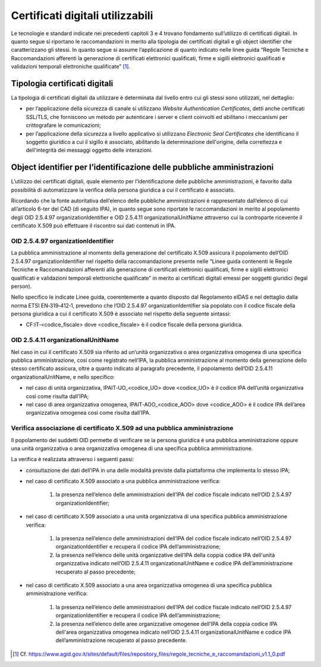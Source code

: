 Certificati digitali utilizzabili
=================================

Le tecnologie e standard indicate nei precedenti capitoli 3 e 4 trovano 
fondamento sull’utilizzo di certificati digitali. In quanto segue si 
riportano le raccomandazioni in merito alla tipologia dei certificati 
digitali e gli object identifier che caratterizzano gli stessi. In 
quanto segue si assume l’applicazione di quanto indicato nelle linee 
guida “Regole Tecniche e Raccomandazioni afferenti la generazione di 
certificati elettronici qualificati, firme e sigilli elettronici 
qualificati e validazioni temporali elettroniche qualificate” [1]_.

.. _certificate-type:
  
Tipologia certificati digitali
------------------------------

La tipologia di certificati digitali da utilizzare è determinata dal 
livello entro cui gli stessi sono utilizzati, nel dettaglio:

- per l’applicazione della sicurezza di canale si utilizzano *Website 
  Authentication Certificates*, detti anche certificati SSL/TLS, che 
  forniscono un metodo per autenticare i server e client coinvolti ed 
  abilitano i meccanismi per crittografare le comunicazioni;

- per l’applicazione della sicurezza a livello applicativo si utilizzano 
  *Electronic Seal Certificates* che identificano il soggetto giuridico 
  a cui il sigillo è associato, abilitando la determinazione dell'origine, 
  della correttezza e dell'integrità dei messaggi oggetto delle interazioni.

Object identifier per l’identificazione delle pubbliche amministrazioni
-----------------------------------------------------------------------

L’utilizzo dei certificati digitali, quale elemento per l’identificazione 
delle pubbliche amministrazioni, è favorito dalla possibilità di 
automatizzare la verifica della persona giuridica a cui il certificato 
è associato. 

Ricordando che la fonte autoritativa dell’elenco delle pubbliche 
amministrazioni è rappresentato dall’elenco di cui all’articolo 6-ter 
del CAD (di seguito IPA), in quanto segue sono riportate le 
raccomandazioni in merito al popolamento degli OID 2.5.4.97 
organizationIdentifier e OID 2.5.4.11 organizationalUnitName attraverso 
cui la controparte ricevente il certificato X.509 può effettuare il 
riscontro sui dati contenuti in IPA. 

OID 2.5.4.97 organizationIdentifier
^^^^^^^^^^^^^^^^^^^^^^^^^^^^^^^^^^^

La pubblica amministrazione al momento della generazione del certificato 
X.509 assicura il popolamento dell’OID 2.5.4.97 organizationIdentifier 
nel rispetto della raccomandazione presente nelle “Linee guida contenenti 
le Regole Tecniche e Raccomandazioni afferenti alla generazione di 
certificati elettronici qualificati, firme e sigilli elettronici qualificati 
e validazioni temporali elettroniche qualificate”  in merito ai certificati 
digitali emessi per soggetti giuridici (legal person). 

Nello specifico le indicate Linee guida, coerentemente a quanto disposto 
dal Regolamento eIDAS e nel dettaglio dalla norma ETSI EN‐319‐412‐1, 
prevedono che l’OID 2.5.4.97 organizationIdentifier sia popolato con 
il codice fiscale della persona giuridica a cui il certificato X.509 è 
associato nel rispetto della seguente sintassi:

- CF:IT‐<codice_fiscale> dove <codice_fiscale> è il codice fiscale della 
  persona giuridica.

OID 2.5.4.11 organizationalUnitName
^^^^^^^^^^^^^^^^^^^^^^^^^^^^^^^^^^^

Nel caso in cui il certificato X.509 sia riferito ad un’unità organizzativa 
o area organizzativa omogenea di una specifica pubblica amministrazione, 
cosi come registrato nell’IPA, la pubblica amministrazione al momento 
della generazione dello stesso certificato assicura, oltre a quanto indicato 
al paragrafo precedente, il popolamento dell’OID 2.5.4.11 organizationalUnitName, 
e nello specifico:

- nel caso di unità organizzativa, IPAIT‐UO_<codice_UO> dove <codice_UO> 
  è il codice IPA dell’unità organizzativa così come risulta dall’IPA;

- nel caso di area organizzativa omogenea, IPAIT‐AOO_<codice_AOO> dove 
  <codice_AOO> è il codice IPA dell’area organizzativa omogenea così 
  come risulta dall’IPA.

Verifica associazione di certificato X.509 ad una pubblica amministrazione
^^^^^^^^^^^^^^^^^^^^^^^^^^^^^^^^^^^^^^^^^^^^^^^^^^^^^^^^^^^^^^^^^^^^^^^^^^

Il popolamento dei suddetti OID permette di verificare se la persona 
giuridica è una pubblica amministrazione oppure una unità organizzativa 
o area organizzativa omogenea di una specifica pubblica amministrazione. 

La verifica è realizzata attraverso i seguenti passi:

- consultazione dei dati dell’IPA in una delle modalità previste dalla 
  piattaforma che implementa lo stesso IPA;

- nel caso di certificato X.509 associato a una pubblica amministrazione 
  verifica:

    1. la presenza nell’elenco delle amministrazioni dell’IPA del codice 
       fiscale indicato nell’OID 2.5.4.97 organizationIdentifier;

- nel caso di certificato X.509 associato a una unità organizzativa di 
  una specifica pubblica amministrazione verifica:  

    1. la presenza nell’elenco delle amministrazioni dell’IPA del codice 
       fiscale indicato nell’OID 2.5.4.97 organizationIdentifier e 
       recupera il codice IPA dell’amministrazione;

    2. la presenza nell’elenco delle unità organizzative dell’IPA della 
       coppia codice IPA dell'unità organizzativa indicato nell’OID 
       2.5.4.11 organizationalUnitName e codice IPA dell’amministrazione 
       recuperato al passo precedente;

- nel caso di certificato X.509 associato a una area organizzativa 
  omogenea di una specifica pubblica amministrazione verifica: 

    1. la presenza nell’elenco delle amministrazioni dell’IPA del codice 
       fiscale indicato nell’OID 2.5.4.97 organizationIdentifier e recupera 
       il codice IPA dell’amministrazione;

    2. la presenza nell’elenco delle aree organizzative omogenee dell’IPA 
       della coppia codice IPA dell'area organizzativa omogenea indicato 
       nell’OID 2.5.4.11 organizationalUnitName e codice IPA 
       dell’amministrazione recuperato al passo precedente.
    

.. [1]
   Cf.
   https://www.agid.gov.it/sites/default/files/repository_files/regole_tecniche_e_raccomandazioni_v1.1_0.pdf
